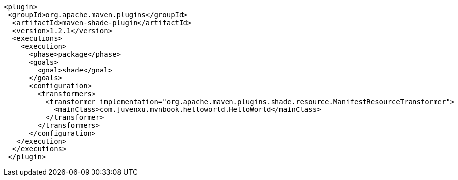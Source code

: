 ....
<plugin>
 <groupId>org.apache.maven.plugins</groupId>
  <artifactId>maven-shade-plugin</artifactId>
  <version>1.2.1</version>
  <executions>
    <execution>
      <phase>package</phase>
      <goals>
        <goal>shade</goal>
      </goals>
      <configuration>
        <transformers>
          <transformer implementation="org.apache.maven.plugins.shade.resource.ManifestResourceTransformer">
            <mainClass>com.juvenxu.mvnbook.helloworld.HelloWorld</mainClass>
          </transformer>
        </transformers>
      </configuration>
   </execution>
  </executions>
 </plugin>
....
